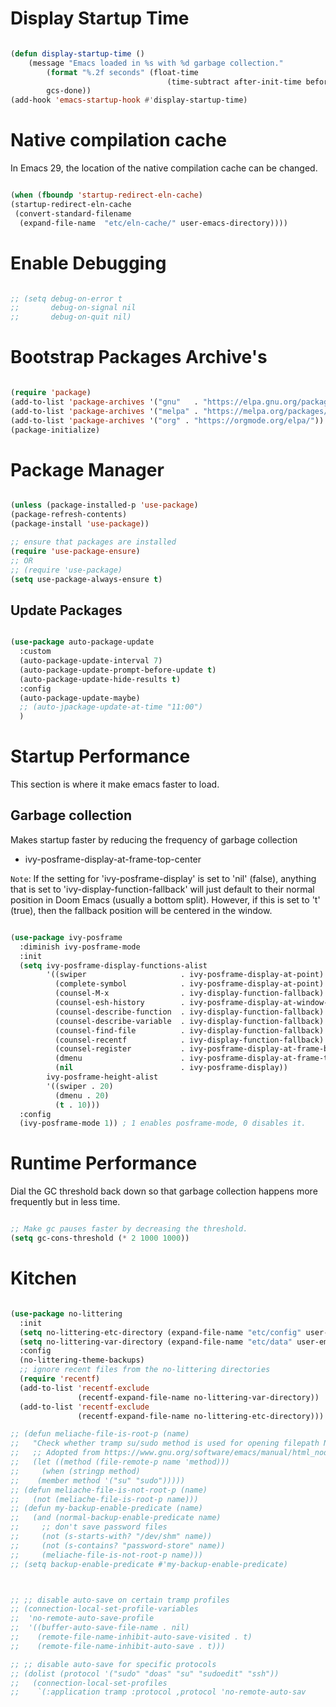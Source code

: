 * Display Startup Time

#+begin_src emacs-lisp

  (defun display-startup-time ()
      (message "Emacs loaded in %s with %d garbage collection."
          (format "%.2f seconds" (float-time
                                     (time-subtract after-init-time before-init-time)))
          gcs-done))
  (add-hook 'emacs-startup-hook #'display-startup-time)

#+end_src

* Native compilation cache

In Emacs 29, the location of the native compilation cache can be changed.

#+begin_src emacs-lisp

  (when (fboundp 'startup-redirect-eln-cache)
  (startup-redirect-eln-cache
   (convert-standard-filename
    (expand-file-name  "etc/eln-cache/" user-emacs-directory))))

#+end_src

* Enable Debugging

#+begin_src emacs-lisp

  ;; (setq debug-on-error t
  ;;       debug-on-signal nil
  ;;       debug-on-quit nil)

#+end_src

* Bootstrap Packages Archive's

#+begin_src emacs-lisp

  (require 'package)
  (add-to-list 'package-archives '("gnu"   . "https://elpa.gnu.org/packages/"))
  (add-to-list 'package-archives '("melpa" . "https://melpa.org/packages/"))
  (add-to-list 'package-archives '("org" . "https://orgmode.org/elpa/"))
  (package-initialize)

#+end_src

* Package Manager 

#+begin_src emacs-lisp

  (unless (package-installed-p 'use-package)
  (package-refresh-contents)
  (package-install 'use-package))

  ;; ensure that packages are installed
  (require 'use-package-ensure)
  ;; OR
  ;; (require 'use-package)
  (setq use-package-always-ensure t)

#+end_src

** Update Packages

#+begin_src emacs-lisp

  (use-package auto-package-update
    :custom
    (auto-package-update-interval 7)
    (auto-package-update-prompt-before-update t)
    (auto-package-update-hide-results t)
    :config
    (auto-package-update-maybe)
    ;; (auto-jpackage-update-at-time "11:00")
    )

#+end_src

* Startup Performance

  This section is where it make emacs faster to load.

** Garbage collection

Makes startup faster by reducing the frequency of garbage collection
+ ivy-posframe-display-at-frame-top-center

=Note=: If the setting for 'ivy-posframe-display' is set to 'nil' (false), anything that is set to 'ivy-display-function-fallback' will just default to their normal position in Doom Emacs (usually a bottom split).  However, if this is set to 't' (true), then the fallback position will be centered in the window.

#+begin_src emacs-lisp

  (use-package ivy-posframe
    :diminish ivy-posframe-mode
    :init
    (setq ivy-posframe-display-functions-alist
          '((swiper                     . ivy-posframe-display-at-point)
            (complete-symbol            . ivy-posframe-display-at-point)
            (counsel-M-x                . ivy-display-function-fallback)
            (counsel-esh-history        . ivy-posframe-display-at-window-center)
            (counsel-describe-function  . ivy-display-function-fallback)
            (counsel-describe-variable  . ivy-display-function-fallback)
            (counsel-find-file          . ivy-display-function-fallback)
            (counsel-recentf            . ivy-display-function-fallback)
            (counsel-register           . ivy-posframe-display-at-frame-bottom-window-center)
            (dmenu                      . ivy-posframe-display-at-frame-top-center)
            (nil                        . ivy-posframe-display))
          ivy-posframe-height-alist
          '((swiper . 20)
            (dmenu . 20)
            (t . 10)))
    :config
    (ivy-posframe-mode 1)) ; 1 enables posframe-mode, 0 disables it.

#+end_src

* Runtime Performance

Dial the GC threshold back down so that garbage collection happens more frequently but in less time.

#+begin_src emacs-lisp

  ;; Make gc pauses faster by decreasing the threshold.
  (setq gc-cons-threshold (* 2 1000 1000))

#+end_src

* Kitchen

#+begin_src emacs-lisp

  (use-package no-littering
    :init
    (setq no-littering-etc-directory (expand-file-name "etc/config" user-emacs-directory))
    (setq no-littering-var-directory (expand-file-name "etc/data" user-emacs-directory))
    :config
    (no-littering-theme-backups)
    ;; ignore recent files from the no-littering directories
    (require 'recentf)
    (add-to-list 'recentf-exclude
                 (recentf-expand-file-name no-littering-var-directory))
    (add-to-list 'recentf-exclude
                 (recentf-expand-file-name no-littering-etc-directory)))

  ;; (defun meliache-file-is-root-p (name)
  ;;   "Check whether tramp su/sudo method is used for opening filepath NAME."
  ;;   ;; Adopted from https://www.gnu.org/software/emacs/manual/html_node/tramp/Auto_002dsave-File-Lock-and-Backup.html
  ;;   (let ((method (file-remote-p name 'method)))
  ;;     (when (stringp method)
  ;; 	(member method '("su" "sudo")))))
  ;; (defun meliache-file-is-not-root-p (name)
  ;;   (not (meliache-file-is-root-p name)))
  ;; (defun my-backup-enable-predicate (name)
  ;;   (and (normal-backup-enable-predicate name)
  ;; 	 ;; don't save password files
  ;; 	 (not (s-starts-with? "/dev/shm" name))
  ;; 	 (not (s-contains? "password-store" name))
  ;; 	 (meliache-file-is-not-root-p name)))
  ;; (setq backup-enable-predicate #'my-backup-enable-predicate)



  ;; ;; disable auto-save on certain tramp profiles
  ;; (connection-local-set-profile-variables
  ;;  'no-remote-auto-save-profile
  ;;  '((buffer-auto-save-file-name . nil)
  ;;    (remote-file-name-inhibit-auto-save-visited . t)
  ;;    (remote-file-name-inhibit-auto-save . t)))

  ;; ;; disable auto-save for specific protocols
  ;; (dolist (protocol '("sudo" "doas" "su" "sudoedit" "ssh"))
  ;;   (connection-local-set-profiles
  ;;    `(:application tramp :protocol ,protocol 'no-remote-auto-sav

#+end_src
